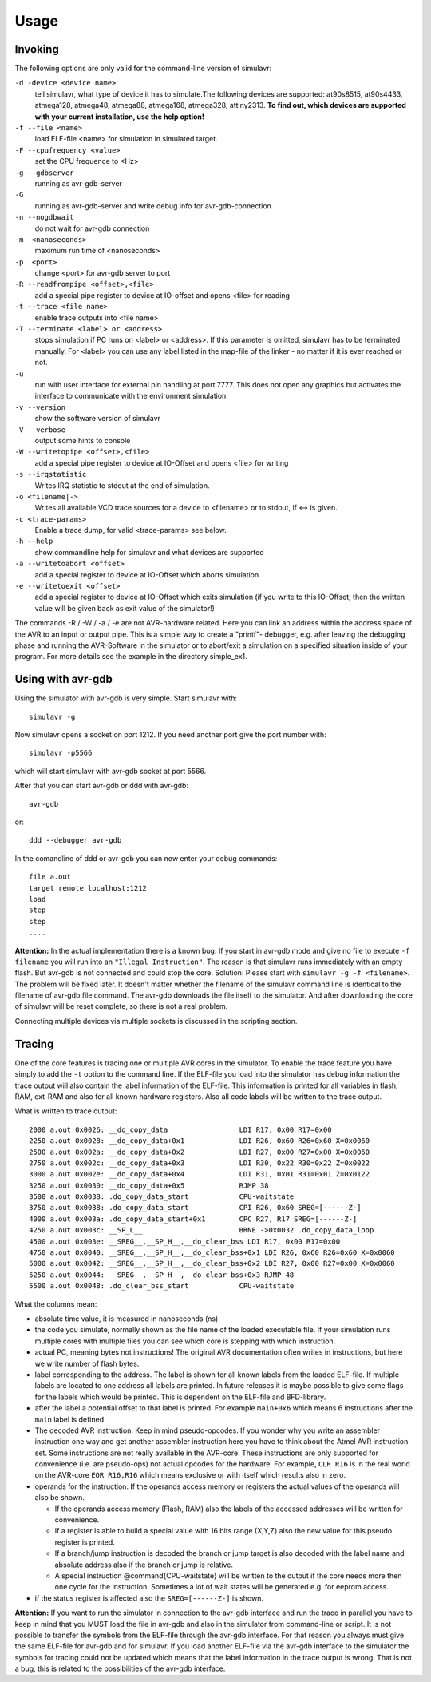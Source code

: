 Usage
=====

Invoking
--------

The following options are only valid for the command-line version of simulavr:

``-d -device <device name>``
  tell simulavr, what type of device it has to simulate.The following devices
  are supported: at90s8515, at90s4433, atmega128, atmega48, atmega88, atmega168,
  atmega328, attiny2313. **To find out, which devices are supported with your
  current installation, use the help option!**
  
``-f --file <name>``
  load ELF-file <name> for simulation in simulated target.
  
``-F --cpufrequency <value>``
  set the CPU frequence to <Hz>
  
``-g --gdbserver``
  running as avr-gdb-server
  
``-G``
  running as avr-gdb-server and write debug info for avr-gdb-connection
  
``-n --nogdbwait``
  do not wait for avr-gdb connection
  
``-m  <nanoseconds>``
  maximum run time of <nanoseconds>
  
``-p  <port>``
  change <port> for avr-gdb server to port
  
``-R --readfrompipe <offset>,<file>``
  add a special pipe register to device at IO-offset and opens <file>
  for reading
  
``-t --trace <file name>``
  enable trace outputs into <file name>
  
``-T --terminate <label> or <address>``
  stops simulation if PC runs on <label> or <address>. If this parameter
  is omitted, simulavr has to be terminated manually.
  For <label> you can use any label listed in the map-file of the linker -
  no matter if it is ever reached or not.
  
``-u``
  run with user interface for external pin handling at port 7777. This
  does not open any graphics but activates the interface to communicate
  with the environment simulation.
  
``-v --version``
  show the software version of simulavr
  
``-V --verbose``
  output some hints to console
  
``-W --writetopipe <offset>,<file>``
  add a special pipe register to device at IO-Offset and opens <file> for writing
  
``-s --irqstatistic``
  Writes IRQ statistic to stdout at the end of simulation.
  
``-o <filename|->``
  Writes all available VCD trace sources for a device to <filename> or to stdout,
  if <-> is given.
  
``-c <trace-params>``
  Enable a trace dump, for valid <trace-params> see below.
  
``-h --help``
  show commandline help for simulavr and what devices are supported
  
``-a --writetoabort <offset>``
  add a special register to device at IO-Offset which aborts simulation
  
``-e --writetoexit <offset>``
  add a special register to device at IO-Offset which exits simulation (if you
  write to this IO-Offset, then the written value will be given back as exit value
  of the simulator!)

The commands -R / -W / -a / -e are not AVR-hardware related. Here you can link
an address within the address space of the AVR to an input or output
pipe. This is a simple way to create a "printf"- debugger, e.g. after
leaving the debugging phase and running the AVR-Software in the simulator or to
abort/exit a simulation on a specified situation inside of your program.
For more details see the example in the directory simple_ex1.

Using with avr-gdb
------------------

Using the simulator with avr-gdb is very simple. Start simulavr with::

  simulavr -g

Now simulavr opens a socket on port 1212. If you need another port
give the port number with::

  simulavr -p5566

which will start simulavr with avr-gdb socket at port 5566.

After that you can start avr-gdb or ddd with avr-gdb::

  avr-gdb
  
or::

  ddd --debugger avr-gdb

In the comandline of ddd or avr-gdb you can now enter your debug commands::

  file a.out
  target remote localhost:1212
  load
  step
  step
  ....

**Attention:** In the actual implementation there is a known bug: If you
start in avr-gdb mode and give no file to execute ``-f filename``
you will run into an ``"Illegal Instruction"``.  The reason
is that simulavr runs immediately with an empty flash. But avr-gdb
is not connected and could stop the core. Solution: Please start with
``simulavr -g -f <filename>``. The problem will be fixed later.
It doesn't matter whether the filename of the simulavr command line
is identical to the filename of avr-gdb file command.  The avr-gdb
downloads the file itself to the simulator.  And after downloading the
core of simulavr will be reset complete, so there is not a real problem.

Connecting multiple devices via multiple sockets is discussed in the
scripting section.

Tracing
-------

One of the core features is tracing one or multiple AVR cores in the
simulator.  To enable the trace feature you have simply to add the
``-t`` option to the command line.  If the ELF-file you load into
the simulator has debug information the trace output will also contain
the label information of the ELF-file. This information is printed for
all variables in flash, RAM, ext-RAM and also for all known hardware
registers.  Also all code labels will be written to the trace output.

What is written to trace output::
  
  2000 a.out 0x0026: __do_copy_data                 LDI R17, 0x00 R17=0x00
  2250 a.out 0x0028: __do_copy_data+0x1             LDI R26, 0x60 R26=0x60 X=0x0060
  2500 a.out 0x002a: __do_copy_data+0x2             LDI R27, 0x00 R27=0x00 X=0x0060
  2750 a.out 0x002c: __do_copy_data+0x3             LDI R30, 0x22 R30=0x22 Z=0x0022
  3000 a.out 0x002e: __do_copy_data+0x4             LDI R31, 0x01 R31=0x01 Z=0x0122
  3250 a.out 0x0030: __do_copy_data+0x5             RJMP 38
  3500 a.out 0x0038: .do_copy_data_start            CPU-waitstate
  3750 a.out 0x0038: .do_copy_data_start            CPI R26, 0x60 SREG=[------Z-]
  4000 a.out 0x003a: .do_copy_data_start+0x1        CPC R27, R17 SREG=[------Z-]
  4250 a.out 0x003c: __SP_L__                       BRNE ->0x0032 .do_copy_data_loop
  4500 a.out 0x003e: __SREG__,__SP_H__,__do_clear_bss LDI R17, 0x00 R17=0x00
  4750 a.out 0x0040: __SREG__,__SP_H__,__do_clear_bss+0x1 LDI R26, 0x60 R26=0x60 X=0x0060
  5000 a.out 0x0042: __SREG__,__SP_H__,__do_clear_bss+0x2 LDI R27, 0x00 R27=0x00 X=0x0060
  5250 a.out 0x0044: __SREG__,__SP_H__,__do_clear_bss+0x3 RJMP 48
  5500 a.out 0x0048: .do_clear_bss_start            CPU-waitstate

What the columns mean:

* absolute time value, it is measured in nanoseconds (ns)
* the code you simulate, normally shown as the file name of the loaded executable
  file.  If your simulation runs multiple cores with multiple files you can see
  which core is stepping with which instruction.
* actual PC, meaning bytes not instructions! The original AVR
  documentation often writes in instructions, but here we write number of
  flash bytes.
* label corresponding to the address. The label is shown for all
  known labels from the loaded ELF-file.  If multiple labels are located
  to one address all labels are printed. In future releases it is maybe
  possible to give some flags for the labels which would be printed. This
  is dependent on the ELF-file and BFD-library.
* after the label a potential offset to that label is printed. For
  example ``main+0x6`` which means 6 instructions after the
  ``main`` label is defined.
* The decoded AVR instruction. Keep in mind pseudo-opcodes. If
  you wonder why you write an assembler instruction one way and get
  another assembler instruction here you have to think about the Atmel
  AVR instruction set. Some instructions are not really available in
  the AVR-core. These instructions are only supported for convenience
  (i.e. are pseudo-ops) not actual opcodes for the hardware. For example,
  ``CLR R16`` is in the real world on the AVR-core ``EOR R16,R16`` which means
  exclusive or with itself which results also in zero.
* operands for the instruction. If the operands access memory or registers the
  actual values of the operands will also be shown. 

  * If the operands access memory (Flash, RAM) also the labels of the accessed
    addresses will be written for convenience.
  * If a register is able to build a special value with 16 bits range (X,Y,Z)
    also the new value for this pseudo register is printed.
  * If a branch/jump instruction is decoded the branch or jump target is also
    decoded with the label name and absolute address also if the branch
    or jump is relative.
  * A special instruction @command{CPU-waitstate} will be written to
    the output if the core needs more then one cycle for the instruction.
    Sometimes a lot of wait states will be generated e.g. for eeprom access.

* if the status register is affected also the ``SREG=[------Z-]`` is shown.

**Attention:** If you want to run the simulator in connection to the
avr-gdb interface and run the trace in parallel you have to keep in mind
that you MUST load the file in avr-gdb and also in the simulator from
command-line or script. It is not possible to transfer the symbols from
the ELF-file through the avr-gdb interface. For that reason you always
must give the same ELF-file for avr-gdb and for simulavr. If you load
another ELF-file via the avr-gdb interface to the simulator the symbols
for tracing could not be updated which means that the label information
in the trace output is wrong. That is not a bug, this is related to the
possibilities of the avr-gdb interface.

